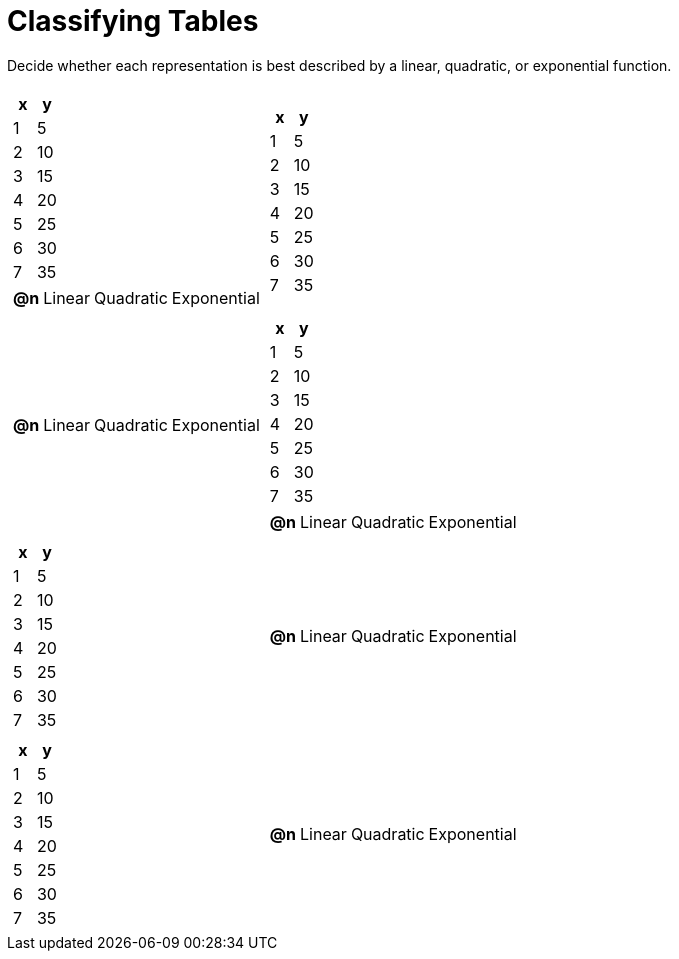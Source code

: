 = Classifying Tables

++++
<style>
#content img {width: 75%; height: 75%;}
body.workbookpage td .autonum:after { content: ')'; }
</style>
++++

Decide whether each representation is best described by a linear, quadratic, or exponential function.

[.FillVerticalSpace, cols="^.^15a,^.^15a", frame="none", stripes="none"]
|===
|
[.pyret-table,cols="1,1",options="header"]
!===
! x ! y
! 1 ! 5
! 2 ! 10
! 3 ! 15
! 4 ! 20
! 5 ! 25
! 6 ! 30
! 7 ! 35
!===

[cols="1a,6a,6a,6a",stripes="none",frame="none",grid="none"]
!===
! *@n*
! Linear
! Quadratic
! Exponential
!===

|
[.pyret-table,cols="1,1",options="header"]
!===
! x ! y
! 1 ! 5
! 2 ! 10
! 3 ! 15
! 4 ! 20
! 5 ! 25
! 6 ! 30
! 7 ! 35
!===

|
[cols="1a,6a,6a,6a",stripes="none",frame="none",grid="none"]
!===
! *@n*
! Linear
! Quadratic
! Exponential

// need empty line here so the closing table block isn't swallowed
!===

|
[.pyret-table,cols="1,1",options="header"]
!===
! x ! y
! 1 ! 5
! 2 ! 10
! 3 ! 15
! 4 ! 20
! 5 ! 25
! 6 ! 30
! 7 ! 35
!===

[cols="1a,6a,6a,6a",stripes="none",frame="none",grid="none"]
!===
! *@n*
! Linear
! Quadratic
! Exponential
!===

|
[.pyret-table,cols="1,1",options="header"]
!===
! x ! y
! 1 ! 5
! 2 ! 10
! 3 ! 15
! 4 ! 20
! 5 ! 25
! 6 ! 30
! 7 ! 35
!===

|
[cols="1a,6a,6a,6a",stripes="none",frame="none",grid="none"]
!===
! *@n*
! Linear
! Quadratic
! Exponential
!===

|
[.pyret-table,cols="1,1",options="header"]
!===
! x ! y
! 1 ! 5
! 2 ! 10
! 3 ! 15
! 4 ! 20
! 5 ! 25
! 6 ! 30
! 7 ! 35
!===

|
[cols="1a,6a,6a,6a",stripes="none",frame="none",grid="none"]
!===
! *@n*
! Linear
! Quadratic
! Exponential
!===

|
[.pyret-table,cols="1,1",options="header"]
!===
! x ! y
! 1 ! 5
! 2 ! 10
! 3 ! 15
! 4 ! 20
! 5 ! 25
! 6 ! 30
! 7 ! 35
!===

[cols="1a,6a,6a,6a",stripes="none",frame="none",grid="none"]
!===
! *@n*
! Linear
! Quadratic
! Exponential

// need empty line here so the closing table block isn't swallowed
!===

|===
